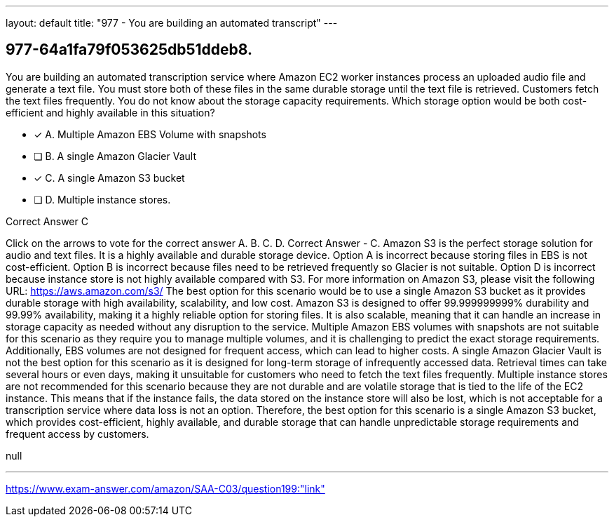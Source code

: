 ---
layout: default 
title: "977 - You are building an automated transcript"
---


[.question]
== 977-64a1fa79f053625db51ddeb8.


****

[.query]
--
You are building an automated transcription service where Amazon EC2 worker instances process an uploaded audio file and generate a text file.
You must store both of these files in the same durable storage until the text file is retrieved.
Customers fetch the text files frequently.
You do not know about the storage capacity requirements.
Which storage option would be both cost-efficient and highly available in this situation?


--

[.list]
--
* [*] A. Multiple Amazon EBS Volume with snapshots
* [ ] B. A single Amazon Glacier Vault
* [*] C. A single Amazon S3 bucket
* [ ] D. Multiple instance stores.

--
****

[.answer]
Correct Answer  C

[.explanation]
--
Click on the arrows to vote for the correct answer
A.
B.
C.
D.
Correct Answer - C.
Amazon S3 is the perfect storage solution for audio and text files.
It is a highly available and durable storage device.
Option A is incorrect because storing files in EBS is not cost-efficient.
Option B is incorrect because files need to be retrieved frequently so Glacier is not suitable.
Option D is incorrect because instance store is not highly available compared with S3.
For more information on Amazon S3, please visit the following URL:
https://aws.amazon.com/s3/
The best option for this scenario would be to use a single Amazon S3 bucket as it provides durable storage with high availability, scalability, and low cost. Amazon S3 is designed to offer 99.999999999% durability and 99.99% availability, making it a highly reliable option for storing files. It is also scalable, meaning that it can handle an increase in storage capacity as needed without any disruption to the service.
Multiple Amazon EBS volumes with snapshots are not suitable for this scenario as they require you to manage multiple volumes, and it is challenging to predict the exact storage requirements. Additionally, EBS volumes are not designed for frequent access, which can lead to higher costs.
A single Amazon Glacier Vault is not the best option for this scenario as it is designed for long-term storage of infrequently accessed data. Retrieval times can take several hours or even days, making it unsuitable for customers who need to fetch the text files frequently.
Multiple instance stores are not recommended for this scenario because they are not durable and are volatile storage that is tied to the life of the EC2 instance. This means that if the instance fails, the data stored on the instance store will also be lost, which is not acceptable for a transcription service where data loss is not an option.
Therefore, the best option for this scenario is a single Amazon S3 bucket, which provides cost-efficient, highly available, and durable storage that can handle unpredictable storage requirements and frequent access by customers.
--

[.ka]
null

'''



https://www.exam-answer.com/amazon/SAA-C03/question199:"link"


